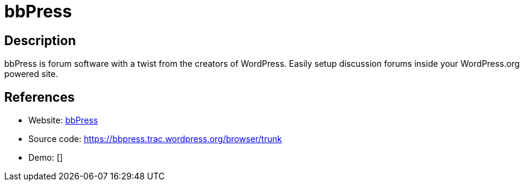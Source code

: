 = bbPress

:Name:          bbPress
:Language:      bbPress
:License:       GPL-2.0
:Topic:         Communication systems
:Category:      Social Networks and Forums
:Subcategory:   

// END-OF-HEADER. DO NOT MODIFY OR DELETE THIS LINE

== Description

bbPress is forum software with a twist from the creators of WordPress. Easily setup discussion forums inside your WordPress.org powered site.

== References

* Website: https://bbpress.org/[bbPress]
* Source code: https://bbpress.trac.wordpress.org/browser/trunk[https://bbpress.trac.wordpress.org/browser/trunk]
* Demo: []
